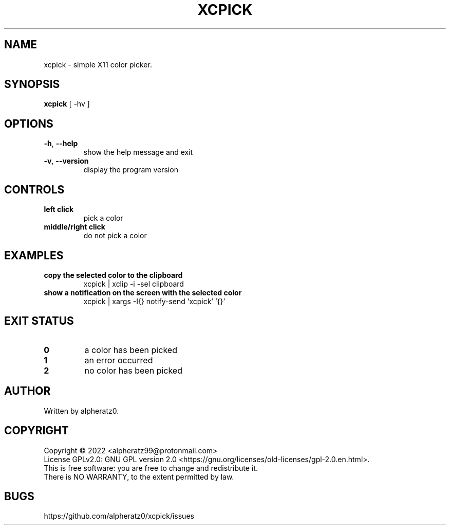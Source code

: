 .TH XCPICK 1 "April 21, 2022"
.SH NAME
xcpick \- simple X11 color picker.
.SH SYNOPSIS
\fBxcpick\fP [ -hv ]
.SH OPTIONS
.TP
\fB\-h\fR, \fB\-\-help\fR
show the help message and exit
.TP
\fB\-v\fR, \fB\-\-version\fR
display the program version
.SH CONTROLS
.TP
\fBleft click\fR
pick a color
.TP
\fBmiddle/right click\fR
do not pick a color
.SH EXAMPLES
.TP
\fBcopy the selected color to the clipboard\fR
xcpick | xclip -i -sel clipboard
.TP
\fBshow a notification on the screen with the selected color\fR
xcpick | xargs -I{} notify-send 'xcpick' '{}'
.SH EXIT STATUS
.TP
\fB0\fR
a color has been picked
.TP
\fB1\fR
an error occurred
.TP
\fB2\fR
no color has been picked
.SH AUTHOR
Written by alpheratz0.
.SH COPYRIGHT
Copyright \(co 2022 <alpheratz99@protonmail.com>
.br
License GPLv2.0: GNU GPL version 2.0 <https://gnu.org/licenses/old-licenses/gpl-2.0.en.html>.
.br
This is free software: you are free to change and redistribute it.
.br
There is NO WARRANTY, to the extent permitted by law.
.SH BUGS
https://github.com/alpheratz0/xcpick/issues
